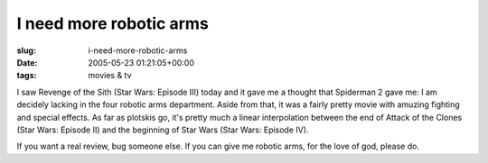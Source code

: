 I need more robotic arms
========================

:slug: i-need-more-robotic-arms
:date: 2005-05-23 01:21:05+00:00
:tags: movies & tv

I saw Revenge of the Sith (Star Wars: Episode III) today and it gave me
a thought that Spiderman 2 gave me: I am decidely lacking in the four
robotic arms department. Aside from that, it was a fairly pretty movie
with amuzing fighting and special effects. As far as plotskis go, it's
pretty much a linear interpolation between the end of Attack of the
Clones (Star Wars: Episode II) and the beginning of Star Wars (Star
Wars: Episode IV).

If you want a real review, bug someone else. If you can give me robotic
arms, for the love of god, please do.
